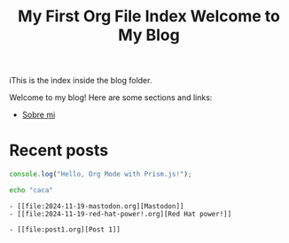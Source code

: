 #+title: My First Org File
#+datePublished: 2024-11-10
#+dateModified: 2024-11-20
#+tags: astro org-mode
#+draft: false

#+title: Index
iThis is the index inside the blog folder.
#+TITLE: Welcome to My Blog

Welcome to my blog! Here are some sections and links:

- [[../][Sobre mi]]

* Recent posts

#+NAME: Example Org Post with Code
#+BEGIN_SRC javascript
console.log("Hello, Org Mode with Prism.js!");
#+END_SRC



#+begin_src bash 
echo "caca"
#+end_src

#+RESULTS: Blog post list
#+begin_example
- [[file:2024-11-19-mastodon.org][Mastodon]]
- [[file:2024-11-19-red-hat-power!.org][Red Hat power!]]

- [[file:post1.org][Post 1]]
#+end_example